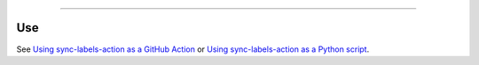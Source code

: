 .. raw:: html

    <p align="center">
        <a href="https://github.com/ShineyDev/sync-labels-action/actions?query=workflow%3AAnalyze+event%3Apush">
            <img alt="Analyze Status" src="https://github.com/ShineyDev/sync-labels-action/workflows/Analyze/badge.svg?event=push" />
        </a>

        <a href="https://github.com/ShineyDev/sync-labels-action/actions?query=workflow%3ADeploy+event%3Apush">
            <img alt="Deploy Status" src="https://github.com/ShineyDev/sync-labels-action/workflows/Deploy/badge.svg?event=push" />
        </a>

        <a href="https://github.com/ShineyDev/sync-labels-action/actions?query=workflow%3ALint+event%3Apush">
            <img alt="Lint Status" src="https://github.com/ShineyDev/sync-labels-action/workflows/Lint/badge.svg?event=push" />
        </a>

        <a href="https://github.com/ShineyDev/sync-labels-action/actions?query=workflow%3ASync+event%3Apush">
            <img alt="Sync Status" src="https://github.com/ShineyDev/sync-labels-action/workflows/Sync/badge.svg?event=push" />
        </a>
    </p>

----------

.. raw:: html

    <h1 align="center">ShineyDev/sync-labels-action</h1>
    <p align="center">A GitHub Action for synchronizing your GitHub repository labels with a labels.yml file.<br><a href="https://docs.shiney.dev/sync-labels-action">documentation</a> | <a href="https://github.com/ShineyDev/sync-labels-action/blob/main/examples">examples</a></p>


Use
---

See `Using sync-labels-action as a GitHub Action <https://docs.shiney.dev/sync-labels-action/latest/interfaces/action>`_ or `Using sync-labels-action as a Python script <https://docs.shiney.dev/sync-labels-action/latest/interfaces/script>`_.


.. raw:: html

    <h6 align="center">Copyright 2021-present ShineyDev<br>This repository is not endorsed by or affiliated with GitHub Inc. or its affiliates. "GitHub" is a registered trademark of GitHub Inc. "GitHub Actions" is a trademark of GitHub Inc.</h6>
